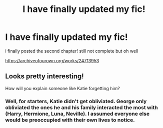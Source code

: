 #+TITLE: I have finally updated my fic!

* I have finally updated my fic!
:PROPERTIES:
:Author: imehredditor
:Score: 4
:DateUnix: 1594058949.0
:DateShort: 2020-Jul-06
:FlairText: Self-Promotion
:END:
i finally posted the second chapter! still not complete but oh well

[[https://archiveofourown.org/works/24713953]]


** Looks pretty interesting!

How will you explain someone like Katie forgetting him?
:PROPERTIES:
:Author: -5772
:Score: 1
:DateUnix: 1594068478.0
:DateShort: 2020-Jul-07
:END:

*** Well, for starters, Katie didn't get obliviated. George only obliviated the ones he and his family interacted the most with (Harry, Hermione, Luna, Neville). I assumed everyone else would be preoccupied with their own lives to notice.
:PROPERTIES:
:Author: imehredditor
:Score: 1
:DateUnix: 1594089244.0
:DateShort: 2020-Jul-07
:END:
